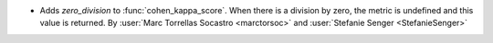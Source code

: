 - Adds `zero_division` to :func:`cohen_kappa_score`. When there is a
  division by zero, the metric is undefined and this value is returned.
  By :user:`Marc Torrellas Socastro <marctorsoc>` and
  :user:`Stefanie Senger <StefanieSenger>`

